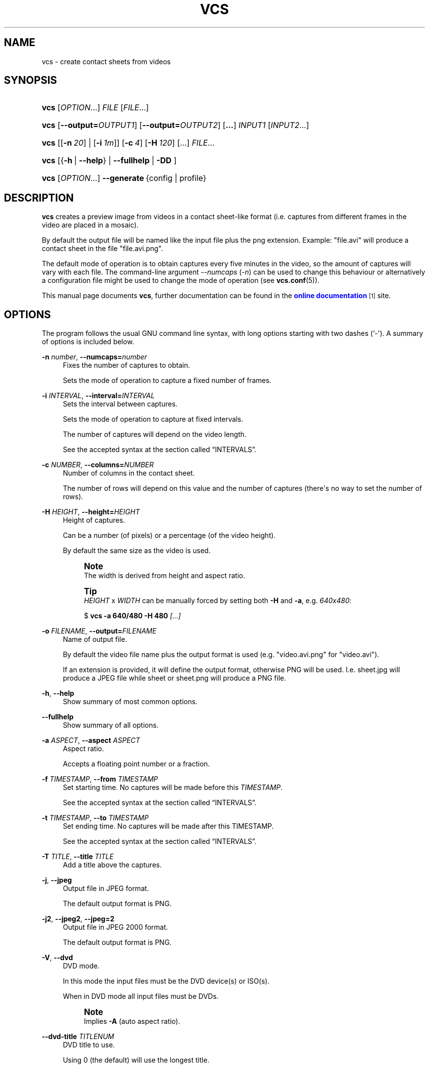 '\" t
.\"     Title: VCS
.\"    Author: Toni Corvera <outlyer@gmail.com>
.\" Generator: DocBook XSL Stylesheets v1.79.1 <http://docbook.sf.net/>
.\"      Date: Last revision: 2017-05-23
.\"    Manual: Video Contact Sheet *NIX
.\"    Source: vcs $Rev: 668 $
.\"  Language: English
.\"
.TH "VCS" "1" "Last revision: 2017\-05\-23" "vcs $Rev: 668 $" "Video Contact Sheet *NIX"
.\" -----------------------------------------------------------------
.\" * Define some portability stuff
.\" -----------------------------------------------------------------
.\" ~~~~~~~~~~~~~~~~~~~~~~~~~~~~~~~~~~~~~~~~~~~~~~~~~~~~~~~~~~~~~~~~~
.\" http://bugs.debian.org/507673
.\" http://lists.gnu.org/archive/html/groff/2009-02/msg00013.html
.\" ~~~~~~~~~~~~~~~~~~~~~~~~~~~~~~~~~~~~~~~~~~~~~~~~~~~~~~~~~~~~~~~~~
.ie \n(.g .ds Aq \(aq
.el       .ds Aq '
.\" -----------------------------------------------------------------
.\" * set default formatting
.\" -----------------------------------------------------------------
.\" disable hyphenation
.nh
.\" disable justification (adjust text to left margin only)
.ad l
.\" -----------------------------------------------------------------
.\" * MAIN CONTENT STARTS HERE *
.\" -----------------------------------------------------------------
.SH "NAME"
vcs \- create contact sheets from videos
.SH "SYNOPSIS"
.HP \w'\fBvcs\fR\ 'u
\fBvcs\fR [\fIOPTION\fR...] \fIFILE\fR [\fIFILE\fR...]
.HP \w'\fBvcs\fR\ 'u
\fBvcs\fR [\fB\-\-output=\fR\fB\fIOUTPUT1\fR\fR] [\fB\-\-output=\fR\fB\fIOUTPUT2\fR\fR] [\fB\&.\&.\&.\fR] \fIINPUT1\fR [\fIINPUT2\fR...]
.HP \w'\fBvcs\fR\ 'u
\fBvcs\fR [[\fB\-n\ \fR\fB\fI20\fR\fR] | [\fB\-i\ \fR\fB\fI1m\fR\fR]] [\fB\-c\ \fR\fB\fI4\fR\fR] [\fB\-H\ \fR\fB\fI120\fR\fR] [...] \fIFILE\fR...
.HP \w'\fBvcs\fR\ 'u
\fBvcs\fR [{\fB\-h\fR\ |\ \fB\-\-help\fR} | \fB\-\-fullhelp\fR  | \fB\-DD\fR ]
.HP \w'\fBvcs\fR\ 'u
\fBvcs\fR [\fIOPTION\fR...] \fB\-\-generate\fR\ {config\ |\ profile}
.SH "DESCRIPTION"
.PP
\fBvcs\fR
creates a preview image from videos in a contact sheet\-like format (i\&.e\&. captures from different frames in the video are placed in a mosaic)\&.
.PP
By default the output file will be named like the input file plus the png extension\&. Example: "file\&.avi" will produce a contact sheet in the file "file\&.avi\&.png"\&.
.PP
The default mode of operation is to obtain captures every five minutes in the video, so the amount of captures will vary with each file\&. The command\-line argument
\fI\-\-numcaps\fR
(\fI\-n\fR) can be used to change this behaviour or alternatively a configuration file might be used to change the mode of operation (see
\fBvcs.conf\fR(5))\&.
.PP
This manual page documents
\fBvcs\fR, further documentation can be found in the
\m[blue]\fBonline documentation\fR\m[]\&\s-2\u[1]\d\s+2
site\&.
.SH "OPTIONS"
.PP
The program follows the usual GNU command line syntax, with long options starting with two dashes (`\-\*(Aq)\&. A summary of options is included below\&.
.PP
\fB\-n \fR\fB\fInumber\fR\fR, \fB\-\-numcaps=\fR\fB\fInumber\fR\fR
.RS 4
Fixes the number of captures to obtain\&.
.sp
Sets the mode of operation to capture a fixed number of frames\&.
.RE
.PP
\fB\-i \fR\fB\fIINTERVAL\fR\fR, \fB\-\-interval=\fR\fB\fIINTERVAL\fR\fR
.RS 4
Sets the interval between captures\&.
.sp
Sets the mode of operation to capture at fixed intervals\&.
.sp
The number of captures will depend on the video length\&.
.sp
See the accepted syntax at
the section called \(lqINTERVALS\(rq\&.
.RE
.PP
\fB\-c \fR\fB\fINUMBER\fR\fR, \fB\-\-columns=\fR\fB\fINUMBER\fR\fR
.RS 4
Number of columns in the contact sheet\&.
.sp
The number of rows will depend on this value and the number of captures (there\*(Aqs no way to set the number of rows)\&.
.RE
.PP
\fB\-H \fR\fB\fIHEIGHT\fR\fR, \fB\-\-height=\fR\fB\fIHEIGHT\fR\fR
.RS 4
Height of captures\&.
.sp
Can be a number (of pixels) or a percentage (of the video height)\&.
.sp
By default the same size as the video is used\&.
.if n \{\
.sp
.\}
.RS 4
.it 1 an-trap
.nr an-no-space-flag 1
.nr an-break-flag 1
.br
.ps +1
\fBNote\fR
.ps -1
.br
The width is derived from height and aspect ratio\&.
.sp .5v
.RE
.if n \{\
.sp
.\}
.RS 4
.it 1 an-trap
.nr an-no-space-flag 1
.nr an-break-flag 1
.br
.ps +1
\fBTip\fR
.ps -1
.br
\fIHEIGHT\fR
x
\fIWIDTH\fR
can be manually forced by setting both
\fB\-H\fR
and
\fB\-a\fR, e\&.g\&.
\fI640x480\fR:
.sp
$ \fBvcs \-a 640/480 \-H 480 \fR\fB\fI[\&.\&.\&.]\fR\fR
.sp .5v
.RE
.RE
.PP
\fB\-o \fR\fB\fIFILENAME\fR\fR, \fB\-\-output=\fR\fB\fIFILENAME\fR\fR
.RS 4
Name of output file\&.
.sp
By default the video file name plus the output format is used (e\&.g\&. "video\&.avi\&.png" for "video\&.avi")\&.
.sp
If an extension is provided, it will define the output format, otherwise PNG will be used\&. I\&.e\&.
sheet\&.jpg
will produce a JPEG file while
sheet
or
sheet\&.png
will produce a PNG file\&.
.RE
.PP
\fB\-h\fR, \fB\-\-help\fR
.RS 4
Show summary of most common options\&.
.RE
.PP
\fB\-\-fullhelp\fR
.RS 4
Show summary of all options\&.
.RE
.PP
\fB\-a \fR\fB\fIASPECT\fR\fR, \fB\-\-aspect \fR\fB\fIASPECT\fR\fR
.RS 4
Aspect ratio\&.
.sp
Accepts a floating point number or a fraction\&.
.RE
.PP
\fB\-f \fR\fB\fITIMESTAMP\fR\fR, \fB\-\-from \fR\fB\fITIMESTAMP\fR\fR
.RS 4
Set starting time\&. No captures will be made before this
\fITIMESTAMP\fR\&.
.sp
See the accepted syntax at
the section called \(lqINTERVALS\(rq\&.
.RE
.PP
\fB\-t \fR\fB\fITIMESTAMP\fR\fR, \fB\-\-to \fR\fB\fITIMESTAMP\fR\fR
.RS 4
Set ending time\&. No captures will be made after this TIMESTAMP\&.
.sp
See the accepted syntax at
the section called \(lqINTERVALS\(rq\&.
.RE
.PP
\fB\-T \fR\fB\fITITLE\fR\fR, \fB\-\-title \fR\fB\fITITLE\fR\fR
.RS 4
Add a title above the captures\&.
.RE
.PP
\fB\-j\fR, \fB\-\-jpeg\fR
.RS 4
Output file in JPEG format\&.
.sp
The default output format is PNG\&.
.RE
.PP
\fB\-j2\fR, \fB\-\-jpeg2\fR, \fB\-\-jpeg=2\fR
.RS 4
Output file in JPEG 2000 format\&.
.sp
The default output format is PNG\&.
.RE
.PP
\fB\-V\fR, \fB\-\-dvd\fR
.RS 4
DVD mode\&.
.sp
In this mode the input files must be the DVD device(s) or ISO(s)\&.
.sp
When in DVD mode all input files must be DVDs\&.
.if n \{\
.sp
.\}
.RS 4
.it 1 an-trap
.nr an-no-space-flag 1
.nr an-break-flag 1
.br
.ps +1
\fBNote\fR
.ps -1
.br
Implies
\fB\-A\fR
(auto aspect ratio)\&.
.sp .5v
.RE
.RE
.PP
\fB\-\-dvd\-title \fR\fB\fITITLENUM\fR\fR
.RS 4
DVD title to use\&.
.sp
Using 0 (the default) will use the longest title\&.
.RE
.PP
\fB\-M\fR, \fB\-\-mplayer\fR
.RS 4
Use Mplayer to capture\&.
.RE
.PP
\fB\-F\fR, \fB\-\-ffmpeg\fR
.RS 4
Use FFmpeg to capture\&.
.sp
This is the default, except in DVD mode\&.
.RE
.PP
\fB\-E \fR\fB\fIOFFSET\fR\fR, \fB\-\-end\-offset \fR\fB\fIOFFSET\fR\fR
.RS 4
This amount of time is ignored from the end of the video\&.
.sp
This value is not used when a explicit ending time is set (\fB\-\-to\fR)\&.
.sp
Accepted formats:
.sp
.RS 4
.ie n \{\
\h'-04'\(bu\h'+03'\c
.\}
.el \{\
.sp -1
.IP \(bu 2.3
.\}
Time stamp (See the accepted syntax at
the section called \(lqINTERVALS\(rq\&.)
.RE
.sp
.RS 4
.ie n \{\
\h'-04'\(bu\h'+03'\c
.\}
.el \{\
.sp -1
.IP \(bu 2.3
.\}
Percentage of video length\&.
.RE
.sp
The default is 5\&.5%\&.
.RE
.PP
\fB\-q\fR, \fB\-\-quiet\fR
.RS 4
Don\*(Aqt print progress messages just errors\&.
.sp
Repeat to mute completely, even on error\&.
.RE
.PP
\fB\-d \fR\fB\fIFEATURE\fR\fR, \fB\-\-disable \fR\fB\fIFEATURE\fR\fR
.RS 4
Disable some default functionality\&.
.sp
Features that can be disabled are:
.sp
.RS 4
.ie n \{\
\h'-04'\(bu\h'+03'\c
.\}
.el \{\
.sp -1
.IP \(bu 2.3
.\}
\fItimestamps\fR: use
\fB\-d\fR\fB\fIt\fR\fR
or
\fB\-\-disable \fR\fB\fItimestamps\fR\fR
.RE
.sp
.RS 4
.ie n \{\
\h'-04'\(bu\h'+03'\c
.\}
.el \{\
.sp -1
.IP \(bu 2.3
.\}
\fIshadows\fR: use
\fB\-d\fR\fB\fIs\fR\fR
or
\fB\-\-disable \fR\fB\fIshadows\fR\fR
.RE
.sp
.RS 4
.ie n \{\
\h'-04'\(bu\h'+03'\c
.\}
.el \{\
.sp -1
.IP \(bu 2.3
.\}
\fIpadding\fR: use
\fB\-d\fR\fB\fIp\fR\fR
or
\fB\-\-disable \fR\fB\fIpadding\fR\fR
.RE
.sp
.if n \{\
.sp
.\}
.RS 4
.it 1 an-trap
.nr an-no-space-flag 1
.nr an-break-flag 1
.br
.ps +1
\fBNote\fR
.ps -1
.br
Shadows introduce some extra padding
.sp .5v
.RE
.RE
.PP
\fB\-A\fR, \fB\-\-autoaspect\fR
.RS 4
Try to guess aspect ratio from resolution\&.
.sp
A rude hard\-coded method is used based only on known common dimensions\&.
.RE
.PP
\fB\-e\fR, \fB\-e\fR\fB[\fIFACTOR\fR]\fR, \fB\-\-extended=\fR\fB[\fIFACTOR\fR]\fR
.RS 4
Enables extended mode and optionally sets the extended factor\&.
.sp
When
\fIFACTOR\fR
is omitted, 4 is used, i\&.e\&.
\fB\-e\fR
is the same as
\fB\-e4\fR\&.
.RE
.PP
\fB\-l \fR\fB\fITIMESTAMP\fR\fR, \fB\-\-highlight \fR\fB\fITIMESTAMP\fR\fR
.RS 4
Add the frame found at
\fITIMESTAMP\fR
as a highlight\&.
.sp
See the accepted syntax at
the section called \(lqINTERVALS\(rq\&.
.RE
.PP
\fB\-m\fR, \fB\-\-manual\fR
.RS 4
Manual mode\&.
.sp
In this mode only timestamps indicated by the user are used (use in conjunction with
\fB\-S\fR)\&.
.sp
When using this option,
\fB\-i\fR
and
\fB\-n\fR
are ignored\&.
.RE
.PP
\fB\-S \fR\fB\fITIMESTAMP\fR\fR, \fB\-\-stamp \fR\fB\fITIMESTAMP\fR\fR
.RS 4
Add the frame at
\fITIMESTAMP\fR
to the set of captures\&.
.sp
See the accepted syntax at
the section called \(lqINTERVALS\(rq\&.
.RE
.PP
\fB\-u \fR\fB\fINAME\fR\fR, \fB\-\-user \fR\fB\fINAME\fR\fR
.RS 4
Set the user name (included by default in the contact sheet\*(Aqs footer) to
\fINAME\fR\&.
.RE
.PP
\fB\-U\fR, \fB\-\-fullname\fR
.RS 4
Use user\*(Aqs full/real name (e\&.g\&. John Smith) as set in the system\*(Aqs list of users (i\&.e\&. in
/etc/passwd
or through
\fBgetent\fR)\&.
.RE
.PP
\fB\-p \fR\fB\fIPROFILE\fR\fR, \fB\-\-profile \fR\fB\fIPROFILE\fR\fR
.RS 4
Load profile named
\fIPROFILE\fR\&.
.sp
Profile names starting with \*(Aq:\*(Aq are reserved and have special meanings, currently:
.sp
.RS 4
.ie n \{\
\h'-04'\(bu\h'+03'\c
.\}
.el \{\
.sp -1
.IP \(bu 2.3
.\}
\fI:list\fR
\(em Will list all profiles found in the system
.RE
.sp
If
\fIPROFILE\fR
doesn\*(Aqt exist, exit with error\&.
.RE
.PP
\fB\-C \fR\fB\fICONFIG\fR\fR, \fB\-\-config \fR\fB\fICONFIG\fR\fR
.RS 4
Load configuration file
\fICONFIG\fR
.sp
Configuration
\fIfile names\fR
starting with \*(Aq:\*(Aq are reserved and have special meanings, currently:
.sp
.RS 4
.ie n \{\
\h'-04'\(bu\h'+03'\c
.\}
.el \{\
.sp -1
.IP \(bu 2.3
.\}
\fI:pwd\fR
\(em Will try to load
\&./vcs\&.conf\&.
.sp
This file has been loaded by default up to vcs v1\&.13
.RE
.sp
If
\fICONFIG\fR
doesn\*(Aqt exist, exit with error\&.
.RE
.PP
\fB\-\-generate \fR\fB\fIconfig|profile\fR\fR
.RS 4
Generate configuration or profile from the current settings and print it\&.
.sp
All settings changed from the default, by either configuration, profiles or command\-line options, will be included in the generated text\&.
.RE
.PP
\fB\-k \fR\fB\fIMODE\fR\fR, \fB\-\-funky \fR\fB\fIMODE\fR\fR
.RS 4
Funky modes
.sp
These are
\fItoy\fR
output modes in which the contact sheet gets a more informal look\&.
.if n \{\
.sp
.\}
.RS 4
.it 1 an-trap
.nr an-no-space-flag 1
.nr an-break-flag 1
.br
.ps +1
\fBCaution\fR
.ps -1
.br
Order
\fBIS IMPORTANT\fR, it affects output\&.
.sp
A bad order will produce a bad result\&.
.sp .5v
.RE
Many of these modes are random in nature so using the same mode twice will usually lead to very different results\&.
.sp
Currently available
\fIfunky modes\fR:
.PP
\fIoverlap\fR: Use \fB\-k\fR\fB\fIo\fR\fR or \fB\-\-funky \fR\fB\fIoverlap\fR\fR
.RS 4
Randomly overlap captures\&.
.RE
.PP
\fIrotate\fR: Use \fB\-k\fR\fB\fIr\fR\fR or \fB\-\-funky \fR\fB\fIrotate\fR\fR
.RS 4
Randomly rotate each image\&.
.RE
.PP
\fIphotoframe\fR: Use \fB\-k\fR\fB\fIf\fR\fR or \fB\-\-funky \fR\fB\fIphotoframe\fR\fR
.RS 4
Adds a photo\-like white frame to each image\&.
.RE
.PP
\fIpolaroidframe\fR: Use \fB\-k\fR\fB\fIL\fR\fR or \fB\-\-funky \fR\fB\fIpolaroidframe\fR\fR
.RS 4
Adds a polaroid picture\-like white frame to each image\&.
.RE
.PP
\fIphotos\fR: Use \fB\-k\fR\fB\fIc\fR\fR or \fB\-\-funky \fR\fB\fIphotos\fR\fR
.RS 4
Combination of
\fIrotate\fR,
\fIphotoframe\fR
and
\fIoverlap\fR\&.
.sp
Same as
\fB\-kp \-kr \-ko\fR\&.
.RE
.PP
\fIpolaroid\fR: Use \fB\-k\fR\fB\fIp\fR\fR or \fB\-\-funky \fR\fB\fIpolaroid\fR\fR
.RS 4
Combination of
\fIrotate\fR,
\fIpolaroidframe\fR
and
\fIoverlap\fR\&.
.sp
Same as
\fB\-kL \-kr \-ko\fR\&.
.RE
.PP
\fIfilm\fR: Use \fB\-k\fR\fB\fIi\fR\fR or \fB\-\-funky \fR\fB\fIfilm\fR\fR
.RS 4
Imitates filmstrip look\&.
.RE
.PP
\fIrandom\fR: Use \fB\-k\fR\fB\fIx\fR\fR or \fB\-\-funky \fR\fB\fIrandom\fR\fR
.RS 4
Randomises colours and fonts\&.
.RE
.RE
.PP
\fB\-\-anonymous\fR
.RS 4
Disable the \(FoPreview created by
\fIUSERNAME\fR\(Fc line in the footer\&.
.RE
.PP
\fB\-Ij\fR\fB[=\fIFONTNAME\fR]\fR, \fB\-Ik\fR\fB[=\fIFONTNAME\fR]\fR, \fB\-\-nonlatin\fR
.RS 4
Use an alternate font in the heading for the video file name\&.
.sp
Required to display correctly file names in some languages with non\-Latin alphabets (Chinese, Japanese, Hangul, Cyrillic, \&.\&.\&.)\&.
.sp
When no font name is given, a reasonable choice will be made if possible\&.
.sp
When
\fIFONTNAME\fR
is given, it can be either a font name:
.sp
$ \fBvcs \-Ij=Sazanami\-Mincho\-Regular \fR\fBfile\&.avi\fR
.sp
Or a font file name:
.sp
$ \fBvcs \-Ij=\fR\fB/usr/share/fonts/ttf/ttf\-japanese\-mincho\&.ttf\fR\fB \fR\fBfile\&.avi\fR
.sp
A list of available fonts and their names can be obtained with the command
\fBidentify \fR\fB\fB\-list font\fR\fR
.RE
.PP
\fB\-O \fR\fB\fISETTING=VALUE\fR\fR, \fB\-\-override \fR\fB\fISETTING=VALUE\fR\fR
.RS 4
Changes the value of SETTING to VALUE, as if it was set from a configuration file\&.
.sp
Some settings can only be changed through configuration files or overrides, while others have associated command\-line options\&.
.sp
\fIVALUE\fR
can be quoted to include spaces:
.sp
$ \fBvcs \-O SOME_SETTING="my value" \fR\fB\fI\&.\&.\&.\fR\fR
.sp
\fIVALUE\fR
can also refer to some other setting:
.sp
$ \fBvcs \-O SOME_SETTING=\*(Aq$SOME_OTHER_SETTING\*(Aq \fR\fB\fI\&.\&.\&.\fR\fR
.sp
See
\fBvcs.conf\fR(5)
and the
\m[blue]\fBonline documentation\fR\m[]\&\s-2\u[1]\d\s+2
for a list of possible
\fISETTING\fRs\&.
.RE
.PP
\fB\-W \fR\fB\fIWORKAROUND\fR\fR
.RS 4
Enables one of the known workarounds for problematic files, or some tweak:
.PP
\fB\-W\fR\fB\fIs\fR\fR
.RS 4
Increase length of safe measuring (try harder)\&.
.sp
Repeat to increase further\&.
.RE
.PP
\fB\-W\fR\fB\fIS\fR\fR
.RS 4
Scan all video, if required, to get a valid length measuring\&.
.RE
.PP
\fB\-W\fR\fB\fIp\fR\fR
.RS 4
Increase safe measuring precision (i\&.e\&. halve the probe stepping)\&.
.sp
Repeat to increase further\&.
.RE
.PP
\fB\-W\fR\fB\fIP\fR\fR
.RS 4
Inverse of
\fB\-Wp\fR\&.
.RE
.PP
\fB\-W\fR\fB\fIo\fR\fR
.RS 4
Change FFmpeg\*(Aqs arguments order, might work with some files that fail otherwise\&.
.RE
.PP
\fB\-W\fR\fB\fIc\fR\fR
.RS 4
Disable colour in console messages\&.
.sp
.if n \{\
.sp
.\}
.RS 4
.it 1 an-trap
.nr an-no-space-flag 1
.nr an-break-flag 1
.br
.ps +1
\fBNote\fR
.ps -1
.br
Some colour will be printed by default until this option is handled\&. If you need to completely disable colour, e\&.g\&. to run in cron jobs, you can do so by setting an appropriate TERM environment variable e\&.g\&.
.sp
$ \fBTERM=\fR\fB\fIvt100\fR\fR\fB vcs\fR
.sp
will make the script switch to monochrome output altogether\&.
.sp .5v
.RE
.RE
.RE
.SH "DEBUGGING OPTIONS"
.PP
\fB\-R \fR\fB\fIFILE\fR\fR, \fB\-\-randomsource \fR\fB\fIFILE\fR\fR
.RS 4
Use FILE as a source for "random" values\&.
.sp
They won\*(Aqt be random anymore, so two runs with the same source and same arguments will produce the same output in modes which use randomisation (e\&.g\&. the modes triggered by
\fB\-k \fR\fB\fIphotos\fR\fR
and
\fB\-k \fR\fB\fIpolaroid\fR\fR)\&.
.RE
.PP
\fB\-D\fR
.RS 4
Debug mode\&.
.sp
Used to test features/integrity\&. It:
.sp
.RS 4
.ie n \{\
\h'-04'\(bu\h'+03'\c
.\}
.el \{\
.sp -1
.IP \(bu 2.3
.\}
Prints the input command line
.RE
.sp
.RS 4
.ie n \{\
\h'-04'\(bu\h'+03'\c
.\}
.el \{\
.sp -1
.IP \(bu 2.3
.\}
Sets the title to reflect the command line
.RE
.sp
.RS 4
.ie n \{\
\h'-04'\(bu\h'+03'\c
.\}
.el \{\
.sp -1
.IP \(bu 2.3
.\}
Does a basic test of consistency
.RE
.sp
.RS 4
.ie n \{\
\h'-04'\(bu\h'+03'\c
.\}
.el \{\
.sp -1
.IP \(bu 2.3
.\}
Prints a trace of all internal functions as they are called
.RE
.sp
Repeat to just test consistency and exit
.RE
.PP
\fB\-Z \fR\fB\fIFEATURE\fR\fR, \fB\-\-undocumented \fR\fB\fIFEATURE\fR\fR
.RS 4
Testbed for experimental and debugging features\&. Some
\fIFEATURE\fRs might be
\fIpromoted\fR
in the future to actual command\-line options\&.
.sp
\fIFEATURE\fRs here are rough implementations and have no error\-handling\&.
.sp
\fIFEATURE\fR
names can be added or removed in every version, silently, so don\*(Aqt rely on them\&.
.sp
Useful for end\-users:
.PP
\fIidonly\fR
.RS 4
Prints the file probing/identification information and exit\&.
.RE
.PP
\fIdisplay\fR
.RS 4
Display the generated contact sheet\&.
.RE
.PP
\fIdiscard\fR
.RS 4
Remove the created file on exit\&.
.RE
.RE
.SH "FILES"
.PP
/etc/vcs\&.conf
.RS 4
The system\-wide configuration file to control the behaviour of
vcs\&. See
\fBvcs.conf\fR(5)
for further details\&.
.RE
.PP
${HOME}/\&.vcs\&.conf, ${HOME}/\&.vcs/vcs\&.conf
.RS 4
The per\-user configuration file to control the behaviour of
vcs\&. See
\fBvcs.conf\fR(5)
for further details\&.
.RE
.SH "INTERVALS"
.PP
Intervals and timestamps can be specified in seconds or in a human\-readable format that follows the syntax
.sp
.if n \{\
.RS 4
.\}
.nf
\fIHOURS\fRh\fIMINUTES\fRm\fISECONDS\fRs\&.\fIMILLISECONDS\fR
.fi
.if n \{\
.RE
.\}
.sp
where each element is optional\&.
.PP
See
\m[blue]\fB\%http://p.outlyer.net/dox/vcs:time_syntax\fR\m[]
for more details\&.
.sp
.it 1 an-trap
.nr an-no-space-flag 1
.nr an-break-flag 1
.br
.B Table\ \&1.\ \&Interval syntax examples
.TS
allbox tab(:);
lB lB lB.
T{
Example
T}:T{
Equivalence
T}:T{
Standard time format
T}
.T&
l l l
l l l
l l l.
T{
1h30m30
T}:T{
1h30m30s\&.00
T}:T{
1:30:30\&.00
T}
T{
30
T}:T{
0h0m30s\&.00
T}:T{
0:00:30\&.00
T}
T{
3600
T}:T{
1h0m0s\&.00
T}:T{
1:00:00\&.00
T}
.TE
.sp 1
.SH "ENVIRONMENT"
.PP
\fBTEMPDIR\fR
.RS 4
Fallback temporary directory when
/dev/shm
is not available\&. Due to the big size of temporary files, it is recommended to use a temporary directory on a fast filesystem\&.
.RE
.PP
\fBTERM\fR
.RS 4
Affects the usage of colour output to console being on or off by default\&. See the documentation for
\fB\fB\-W\fR\fB\fIc\fR\fR\fR\&.
.RE
.SH "DIAGNOSTICS"
.PP
The default verbosity level will print
vcs\*(Aq progress and any errors or warnings on
stderr\&.
.PP
\fB\-\-quiet\fR
can be used to reduce verbosity\&.
.PP
The verbosity level and where to direct
stderr
can be controlled through configuration files, see
\fBvcs.conf\fR(5)\&.
.PP
\fBvcs\fR
provides some return codes, they follow the semi\-standardised values defined in
sysexits\&.h:
.\" line length increase to cope w/ tbl weirdness
.ll +(\n(LLu * 62u / 100u)
.TS
ll.
\fICode\fR	\fIDiagnostic\fR
T{
\fB\ \&0\fR (\fBEX_OK\fR)
T}	T{
Program exited successfully\&.
T}
T{
\fB64\fR (\fBEX_USAGE\fR)
T}	T{
Error in the arguments\&.
T}
T{
\fB66\fR (\fBEX_NOINPUT\fR)
T}	T{
Can\*(Aqt access some input file or it has an incorrect format\&.
T}
T{
\fB69\fR (\fBEX_UNAVAILABLE\fR)
T}	T{
Unsatisfied dependency\&.
T}
T{
\fB70\fR (\fBEX_SOFTWARE\fR)
T}	T{
Internal inconsistency (bug)\&.
T}
T{
\fB73\fR (\fBEX_CANTCREAT\fR)
T}	T{
Error creating temporary or output files\&.
T}
.TE
.\" line length decrease back to previous value
.ll -(\n(LLu * 62u / 100u)
.sp
.SH "BUGS"
.PP
The upstream bug tracker system can be found at
\m[blue]\fB\%http://b.outlyer.net\fR\m[], bugs can be reported through the
\m[blue]\fBBTS\fR\m[]\&\s-2\u[2]\d\s+2
or through e\-mail addressed at
<outlyer@gmail\&.com>\&.
.if n \{\
.sp
.\}
.RS 4
.it 1 an-trap
.nr an-no-space-flag 1
.nr an-break-flag 1
.br
.ps +1
\fBNote\fR
.ps -1
.br
.PP
Recent versions of
ImageMagick,
mplayer
and
ffmpeg
should be used for maximum compatibility\&.
.sp .5v
.RE
.PP
Most testing is done on
Debian Sid, plus
FreeBSD
for
BSD
compatibility tests\&.
.PP
Using
OSes other than
Debian Sid
or
FreeBSD
might uncover bugs and produce incompatibilities unknown to the author\&.
.SH "SEE ALSO"
.PP
\fBvcs.conf\fR(5),
\fBconvert\fR(1),
\fBffmpeg\fR(1),
\fBmplayer\fR(1)
.SH "AUTHOR"
.PP
\fBToni Corvera\fR <\&outlyer@gmail\&.com\&> <\&\m[blue]\fB\%http://corvera.eu./\fR\m[]\&>
.RS 4
.RE
.SH "COPYRIGHT"
.br
Copyright \(co 2007-2017 Toni Corvera
.br
.PP
Permission is granted to copy, distribute and/or modify this document under the terms of the GNU Lesser General Public License, Version 2 or (at your option) any later version published by the Free Software Foundation\&.
.sp
.SH "NOTES"
.IP " 1." 4
online documentation
.RS 4
\%http://p.outlyer.net/dox/vcs
.RE
.IP " 2." 4
BTS
.RS 4
\%http://b.outlyer.net
.RE
